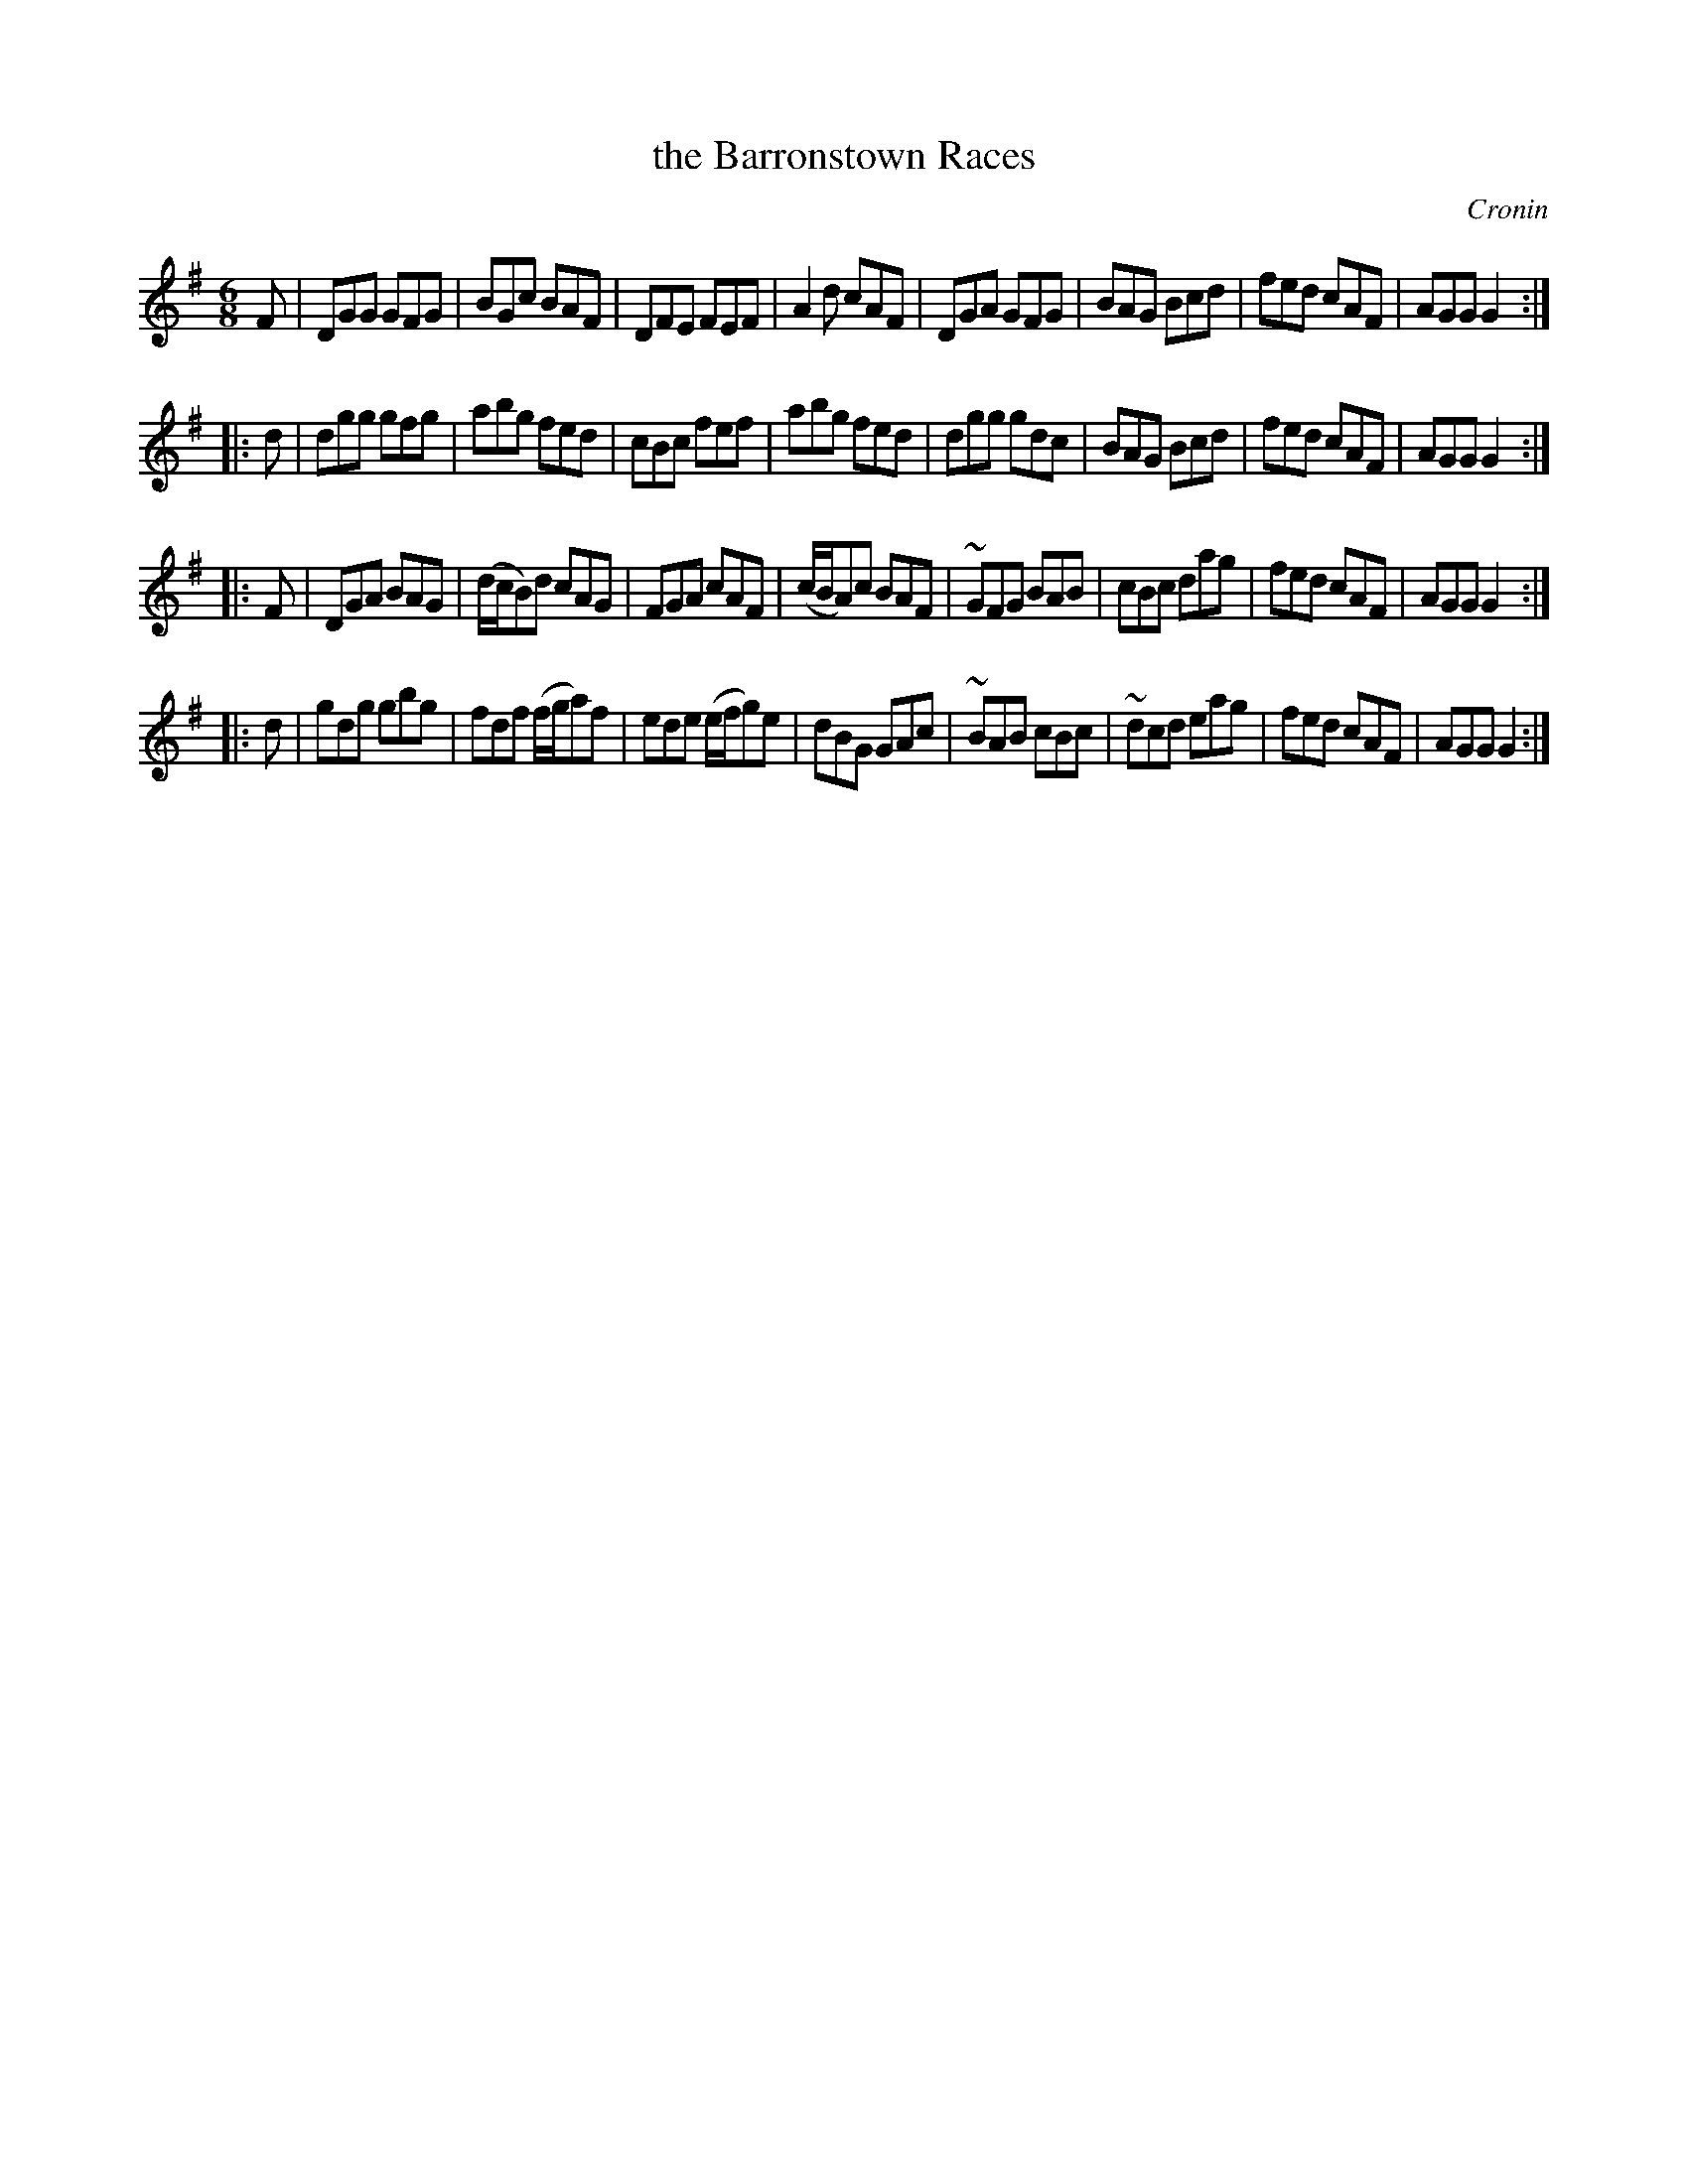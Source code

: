 X: 1038
T: the Barronstown Races
R: double jig
O: Cronin
B: O'Neill's 1850 #1038
Z: henrik.norbeck@mailbox.swipnet.se
M: 6/8
L: 1/8
K: G
F |\
DGG GFG | BGc BAF | DFE FEF | A2 d cAF |\
DGA GFG | BAG Bcd | fed cAF | AGG G2 :|
|: d |\
dgg gfg | abg fed | cBc fef | abg fed |\
dgg gdc | BAG Bcd | fed cAF | AGG G2 :|
|: F |\
DGA BAG | (d/c/B)d cAG | FGA cAF | (c/B/A)c BAF |\
~GFG BAB | cBc dag | fed cAF | AGG G2 :|
|: d |\
gdg gbg | fdf (f/g/a)f | ede (e/f/g)e | dBG GAc |\
~BAB cBc | ~dcd eag | fed cAF | AGG G2 :|
